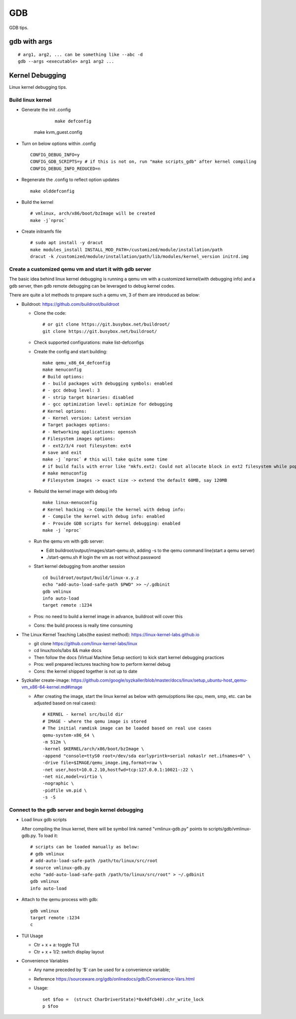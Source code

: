 GDB
=====

GDB tips.

gdb with args
---------------

::

  # arg1, arg2, ... can be something like --abc -d
  gdb --args <executable> arg1 arg2 ...

Kernel Debugging
-----------------

Linux kernel debugging tips.

Build linux kernel
~~~~~~~~~~~~~~~~~~~~

- Generate the init .config

	::

		make defconfig
    make kvm_guest.config

- Turn on below options within .config

  ::

    CONFIG_DEBUG_INFO=y
    CONFIG_GDB_SCRIPTS=y # if this is not on, run "make scripts_gdb" after kernel compiling
    CONFIG_DEBUG_INFO_REDUCED=n

- Regenerate the .config to reflect option updates

  ::

    make olddefconfig

- Build the kernel

  ::

    # vmlinux, arch/x86/boot/bzImage will be created
    make -j`nproc`

- Create initramfs file

  ::

    # sudo apt install -y dracut
    make modules_install INSTALL_MOD_PATH=/customized/module/installation/path
    dracut -k /customized/module/installation/path/lib/modules/kernel_version initrd.img

Create a customized qemu vm and start it with gdb server
~~~~~~~~~~~~~~~~~~~~~~~~~~~~~~~~~~~~~~~~~~~~~~~~~~~~~~~~~

The basic idea behind linux kernel debugging is running a qemu vm with a customized kernel(with debugging info) and a gdb server, then gdb remote debugging can be leveraged to debug kernel codes.

There are quite a lot methods to prepare such a qemu vm, 3 of them are introduced as below:

- Buildroot: https://github.com/buildroot/buildroot

  * Clone the code:

    ::

      # or git clone https://git.busybox.net/buildroot/
      git clone https://git.busybox.net/buildroot/

  * Check supported configurations: make list-defconfigs
  * Create the config and start building:

    ::

      make qemu_x86_64_defconfig
      make menuconfig
      # Build options:
      # - build packages with debugging symbols: enabled
      # - gcc debug level: 3
      # - strip target binaries: disabled
      # - gcc optimization level: optimize for debugging
      # Kernel options:
      # - Kernel version: Latest version
      # Target packages options:
      # - Networking applications: openssh
      # Filesystem images options:
      # - ext2/3/4 root filesystem: ext4
      # save and exit
      make -j `nproc` # this will take quite some time
      # if build fails with error like "mkfs.ext2: Could not allocate block in ext2 filesystem while populating file system"
      # make menuconfig
      # Filesystem images -> exact size -> extend the default 60MB, say 120MB

  * Rebuild the kernel image with debug info

    ::

      make linux-menuconfig
      # Kernel hacking -> Compile the kernel with debug info:
      # - Compile the kernel with debug info: enabled
      # - Provide GDB scripts for kernel debugging: enabled
      make -j `nproc`

  * Run the qemu vm with gdb server:

    * Edit buildroot/output/images/start-qemu.sh, adding -s to the qemu command line(start a qemu server)
    * ./start-qemu.sh # login the vm as root without password

  * Start kernel debugging from another session

    ::

      cd buildroot/output/build/linux-x.y.z
      echo "add-auto-load-safe-path $PWD" >> ~/.gdbinit
      gdb vmlinux
      info auto-load
      target remote :1234

  * Pros: no need to build a kernel image in advance, buildroot will cover this
  * Cons: the build process is really time consuming

- The Linux Kernel Teaching Labs(the easiest method): https://linux-kernel-labs.github.io

  * git clone https://github.com/linux-kernel-labs/linux
  * cd linux/tools/labs && make docs
  * Then follow the docs (Virtual Machine Setup section) to kick start kernel debugging practices
  * Pros: well prepared lectures teaching how to perform kernel debug
  * Cons: the kernel shipped together is not up to date

- Syzkaller create-image: https://github.com/google/syzkaller/blob/master/docs/linux/setup_ubuntu-host_qemu-vm_x86-64-kernel.md#image

  * After creating the image, start the linux kernel as below with qemu(options like cpu, mem, smp, etc. can be adjusted based on real cases):

    ::

      # KERNEL - kernel src/build dir
      # IMAGE - where the qemu image is stored
      # The initial ramdisk image can be loaded based on real use cases
      qemu-system-x86_64 \
      -m 512m \
      -kernel $KERNEL/arch/x86/boot/bzImage \
      -append "console=ttyS0 root=/dev/sda earlyprintk=serial nokaslr net.ifnames=0" \
      -drive file=$IMAGE/qemu_image.img,format=raw \
      -net user,host=10.0.2.10,hostfwd=tcp:127.0.0.1:10021-:22 \
      -net nic,model=virtio \
      -nographic \
      -pidfile vm.pid \
      -s -S

Connect to the gdb server and begin kernel debugging
~~~~~~~~~~~~~~~~~~~~~~~~~~~~~~~~~~~~~~~~~~~~~~~~~~~~~~~

- Load linux gdb scripts

  After compiling the linux kernel, there will be symbol link named "vmlinux-gdb.py" points to scripts/gdb/vmlinux-gdb.py. To load it:

  ::

    # scripts can be loaded manually as below:
    # gdb vmlinux
    # add-auto-load-safe-path /path/to/linux/src/root
    # source vmlinux-gdb.py
    echo "add-auto-load-safe-path /path/to/linux/src/root" > ~/.gdbinit
    gdb vmlinux
    info auto-load

- Attach to the qemu process with gdb:

  ::

    gdb vmlinux
    target remote :1234
    c

- TUI Usage

  * Ctr + x + a: toggle TUI
  * Ctr + x + 1/2: switch display layout

- Convenience Variables

  * Any name preceded by ‘$’ can be used for a convenience variable;
  * Reference https://sourceware.org/gdb/onlinedocs/gdb/Convenience-Vars.html
  * Usage:

    ::

      set $foo =  (struct CharDriverState)*0x4dfcb40).chr_write_lock
      p $foo

